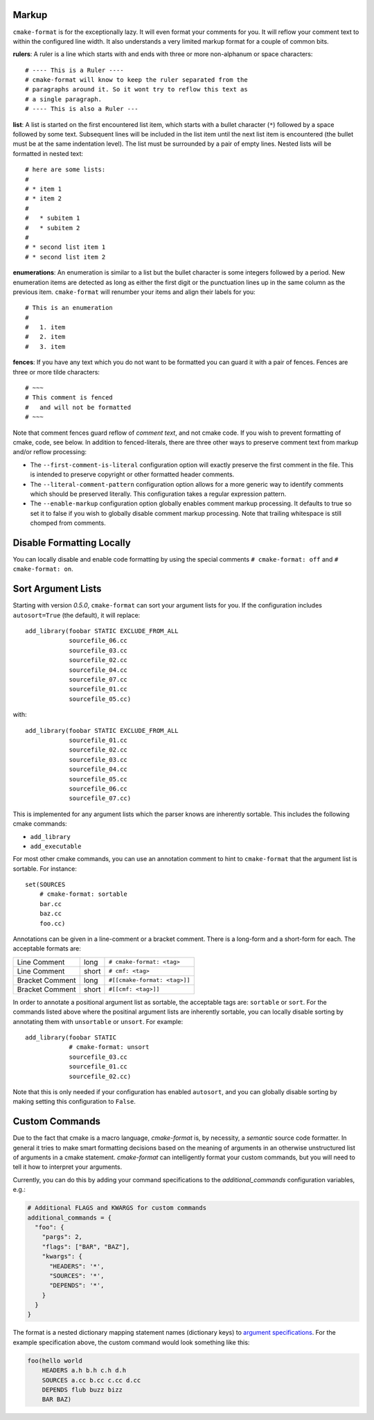 -------
Markup
-------

``cmake-format`` is for the exceptionally lazy. It will even format your
comments for you. It will reflow your comment text to within the configured
line width. It also understands a very limited markup format for a couple of
common bits.

**rulers**: A ruler is a line which starts with and ends with three or more
non-alphanum or space characters::

    # ---- This is a Ruler ----
    # cmake-format will know to keep the ruler separated from the
    # paragraphs around it. So it wont try to reflow this text as
    # a single paragraph.
    # ---- This is also a Ruler ---


**list**: A list is started on the first encountered list item, which starts
with a bullet character (``*``) followed by a space followed by some text.
Subsequent lines will be included in the list item until the next list item
is encountered (the bullet must be at the same indentation level). The list
must be surrounded by a pair of empty lines. Nested lists will be formatted in
nested text::

    # here are some lists:
    #
    # * item 1
    # * item 2
    #
    #   * subitem 1
    #   * subitem 2
    #
    # * second list item 1
    # * second list item 2

**enumerations**: An enumeration is similar to a list but the bullet character
is some integers followed by a period. New enumeration items are detected as
long as either the first digit or the punctuation lines up in the same column
as the previous item. ``cmake-format`` will renumber your items and align their
labels for you::

    # This is an enumeration
    #
    #   1. item
    #   2. item
    #   3. item

**fences**: If you have any text which you do not want to be formatted you can
guard it with a pair of fences. Fences are three or more tilde characters::

    # ~~~
    # This comment is fenced
    #   and will not be formatted
    # ~~~

Note that comment fences guard reflow of *comment text*, and not cmake code.
If you wish to prevent formatting of cmake, code, see below. In addition to
fenced-literals, there are three other ways to preserve comment text from
markup and/or reflow processing:

* The ``--first-comment-is-literal`` configuration option will exactly preserve
  the first comment in the file. This is intended to preserve copyright or
  other formatted header comments.
* The ``--literal-comment-pattern`` configuration option allows for a more
  generic way to identify comments which should be preserved literally. This
  configuration takes a regular expression pattern.
* The ``--enable-markup`` configuration option globally enables comment markup
  processing. It defaults to true so set it to false if you wish to globally
  disable comment markup processing. Note that trailing whitespace is still
  chomped from comments.

--------------------------
Disable Formatting Locally
--------------------------

You can locally disable and enable code formatting by using the special
comments ``# cmake-format: off`` and ``# cmake-format: on``.

-------------------
Sort Argument Lists
-------------------

Starting with version `0.5.0`, ``cmake-format`` can sort your argument lists
for you. If the configuration includes ``autosort=True`` (the default), it
will replace::

    add_library(foobar STATIC EXCLUDE_FROM_ALL
                sourcefile_06.cc
                sourcefile_03.cc
                sourcefile_02.cc
                sourcefile_04.cc
                sourcefile_07.cc
                sourcefile_01.cc
                sourcefile_05.cc)

with::

    add_library(foobar STATIC EXCLUDE_FROM_ALL
                sourcefile_01.cc
                sourcefile_02.cc
                sourcefile_03.cc
                sourcefile_04.cc
                sourcefile_05.cc
                sourcefile_06.cc
                sourcefile_07.cc)

This is implemented for any argument lists which the parser knows are
inherently sortable. This includes the following cmake commands:

* ``add_library``
* ``add_executable``

For most other cmake commands, you can use an annotation comment to hint to
``cmake-format`` that the argument list is sortable. For instance::

    set(SOURCES
        # cmake-format: sortable
        bar.cc
        baz.cc
        foo.cc)

Annotations can be given in a line-comment or a bracket comment. There is a
long-form and a short-form for each. The acceptable formats are:

+-----------------+-------+------------------------------+
| Line Comment    | long  | ``# cmake-format: <tag>``    |
+-----------------+-------+------------------------------+
| Line Comment    | short | ``# cmf: <tag>``             |
+-----------------+-------+------------------------------+
| Bracket Comment | long  | ``#[[cmake-format: <tag>]]`` |
+-----------------+-------+------------------------------+
| Bracket Comment | short | ``#[[cmf: <tag>]]``          |
+-----------------+-------+------------------------------+

In order to annotate a positional argument list as sortable, the acceptable
tags are: ``sortable`` or ``sort``. For the commands listed above where
the positinal argument lists are inherently sortable, you can locally disable
sorting by annotating them with ``unsortable`` or ``unsort``. For example::

    add_library(foobar STATIC
                # cmake-format: unsort
                sourcefile_03.cc
                sourcefile_01.cc
                sourcefile_02.cc)

Note that this is only needed if your configuration has enabled ``autosort``,
and you can globally disable sorting by making setting this configuration to
``False``.


---------------
Custom Commands
---------------

Due to the fact that cmake is a macro language, `cmake-format` is, by
necessity, a *semantic* source code formatter. In general it tries to make
smart formatting decisions based on the meaning of arguments in an otherwise
unstructured list of arguments in a cmake statement. `cmake-format` can
intelligently format your custom commands, but you will need to tell it how
to interpret your arguments.

Currently, you can do this by adding your command specifications to the
`additional_commands` configuration variables, e.g.:

.. code::

    # Additional FLAGS and KWARGS for custom commands
    additional_commands = {
      "foo": {
        "pargs": 2,
        "flags": ["BAR", "BAZ"],
        "kwargs": {
          "HEADERS": '*',
          "SOURCES": '*',
          "DEPENDS": '*',
        }
      }
    }

The format is a nested dictionary mapping statement names (dictionary keys)
to `argument specifications`__. For the example specification above, the
custom command would look something like this:

.. code::

   foo(hello world
       HEADERS a.h b.h c.h d.h
       SOURCES a.cc b.cc c.cc d.cc
       DEPENDS flub buzz bizz
       BAR BAZ)


.. __: https://cmake-format.rtfd.io/en/latest/custom_parsers.html
